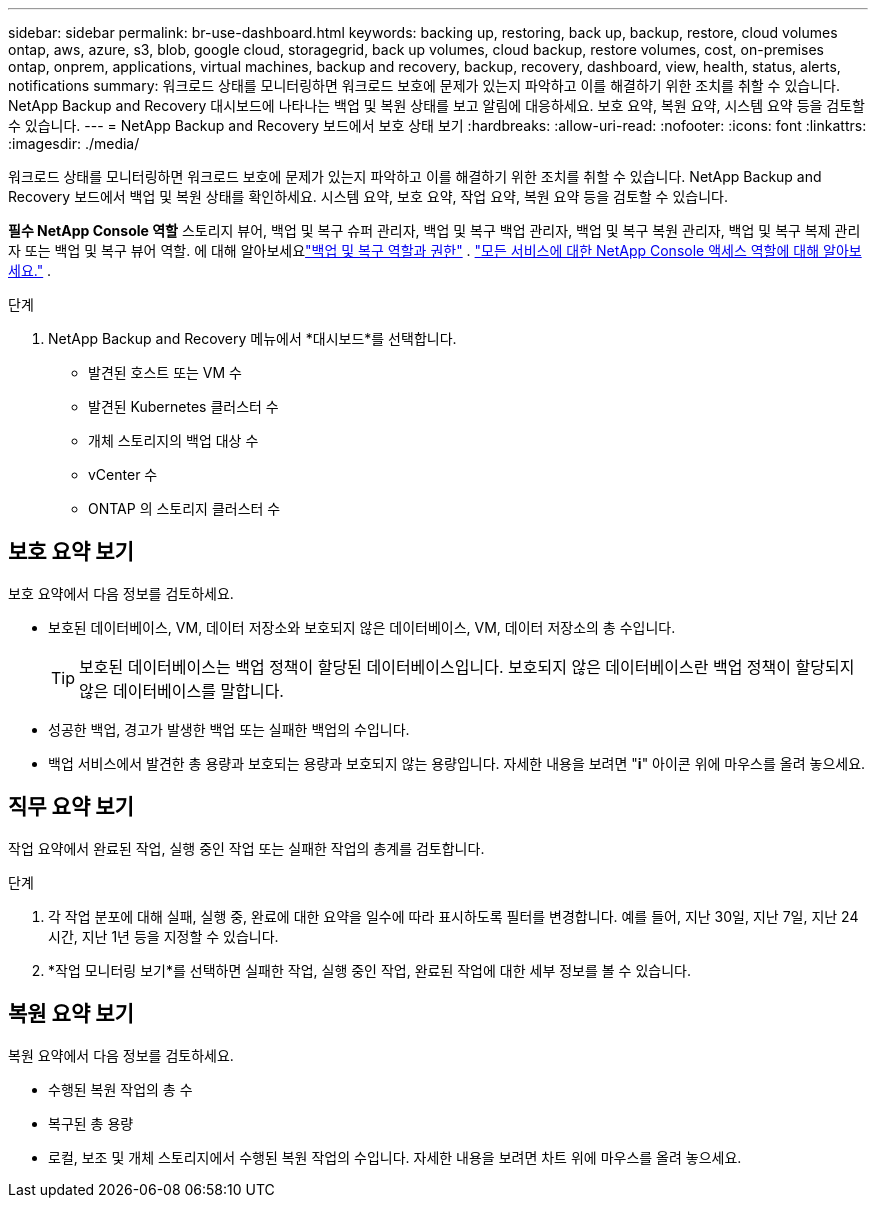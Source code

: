 ---
sidebar: sidebar 
permalink: br-use-dashboard.html 
keywords: backing up, restoring, back up, backup, restore, cloud volumes ontap, aws, azure, s3, blob, google cloud, storagegrid, back up volumes, cloud backup, restore volumes, cost, on-premises ontap, onprem, applications, virtual machines, backup and recovery, backup, recovery, dashboard, view, health, status, alerts, notifications 
summary: 워크로드 상태를 모니터링하면 워크로드 보호에 문제가 있는지 파악하고 이를 해결하기 위한 조치를 취할 수 있습니다.  NetApp Backup and Recovery 대시보드에 나타나는 백업 및 복원 상태를 보고 알림에 대응하세요.  보호 요약, 복원 요약, 시스템 요약 등을 검토할 수 있습니다. 
---
= NetApp Backup and Recovery 보드에서 보호 상태 보기
:hardbreaks:
:allow-uri-read: 
:nofooter: 
:icons: font
:linkattrs: 
:imagesdir: ./media/


[role="lead"]
워크로드 상태를 모니터링하면 워크로드 보호에 문제가 있는지 파악하고 이를 해결하기 위한 조치를 취할 수 있습니다.  NetApp Backup and Recovery 보드에서 백업 및 복원 상태를 확인하세요.  시스템 요약, 보호 요약, 작업 요약, 복원 요약 등을 검토할 수 있습니다.

*필수 NetApp Console 역할* 스토리지 뷰어, 백업 및 복구 슈퍼 관리자, 백업 및 복구 백업 관리자, 백업 및 복구 복원 관리자, 백업 및 복구 복제 관리자 또는 백업 및 복구 뷰어 역할.  에 대해 알아보세요link:reference-roles.html["백업 및 복구 역할과 권한"] . https://docs.netapp.com/us-en/console-setup-admin/reference-iam-predefined-roles.html["모든 서비스에 대한 NetApp Console 액세스 역할에 대해 알아보세요."^] .

.단계
. NetApp Backup and Recovery 메뉴에서 *대시보드*를 선택합니다.
+
** 발견된 호스트 또는 VM 수
** 발견된 Kubernetes 클러스터 수
** 개체 스토리지의 백업 대상 수
** vCenter 수
** ONTAP 의 스토리지 클러스터 수






== 보호 요약 보기

보호 요약에서 다음 정보를 검토하세요.

* 보호된 데이터베이스, VM, 데이터 저장소와 보호되지 않은 데이터베이스, VM, 데이터 저장소의 총 수입니다.
+

TIP: 보호된 데이터베이스는 백업 정책이 할당된 데이터베이스입니다.  보호되지 않은 데이터베이스란 백업 정책이 할당되지 않은 데이터베이스를 말합니다.

* 성공한 백업, 경고가 발생한 백업 또는 실패한 백업의 수입니다.
* 백업 서비스에서 발견한 총 용량과 보호되는 용량과 보호되지 않는 용량입니다.  자세한 내용을 보려면 "*i*" 아이콘 위에 마우스를 올려 놓으세요.




== 직무 요약 보기

작업 요약에서 완료된 작업, 실행 중인 작업 또는 실패한 작업의 총계를 검토합니다.

.단계
. 각 작업 분포에 대해 실패, 실행 중, 완료에 대한 요약을 일수에 따라 표시하도록 필터를 변경합니다. 예를 들어, 지난 30일, 지난 7일, 지난 24시간, 지난 1년 등을 지정할 수 있습니다.
. *작업 모니터링 보기*를 선택하면 실패한 작업, 실행 중인 작업, 완료된 작업에 대한 세부 정보를 볼 수 있습니다.




== 복원 요약 보기

복원 요약에서 다음 정보를 검토하세요.

* 수행된 복원 작업의 총 수
* 복구된 총 용량
* 로컬, 보조 및 개체 스토리지에서 수행된 복원 작업의 수입니다.  자세한 내용을 보려면 차트 위에 마우스를 올려 놓으세요.

